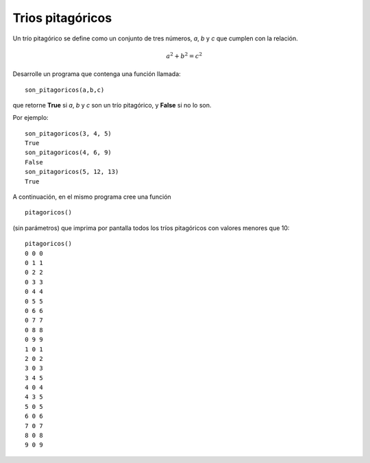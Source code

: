 Trios pitagóricos
------------------

Un trío pitagórico se define como un
conjunto de tres números, *a*, *b* y *c*
que cumplen con la relación.

.. math::

	a^{2} + b^{2} = c^{2}


Desarrolle un programa
que contenga una función
llamada:

::

	son_pitagoricos(a,b,c)

que retorne **True** si *a*, *b* y *c*
son un trío pitagórico, y **False** si no
lo son.

Por ejemplo:

::

	son_pitagoricos(3, 4, 5)
	True
	son_pitagoricos(4, 6, 9)
	False
	son_pitagoricos(5, 12, 13)
	True

A continuación, en el mismo programa cree
una función

::

	pitagoricos()

(sin parámetros) que imprima por pantalla
todos los tríos pitagóricos con valores
menores que 10:

::

	pitagoricos()
	0 0 0
	0 1 1
	0 2 2
	0 3 3
	0 4 4
	0 5 5
	0 6 6
	0 7 7
	0 8 8
	0 9 9
	1 0 1
	2 0 2
	3 0 3
	3 4 5
	4 0 4
	4 3 5
	5 0 5
	6 0 6
	7 0 7
	8 0 8
	9 0 9
